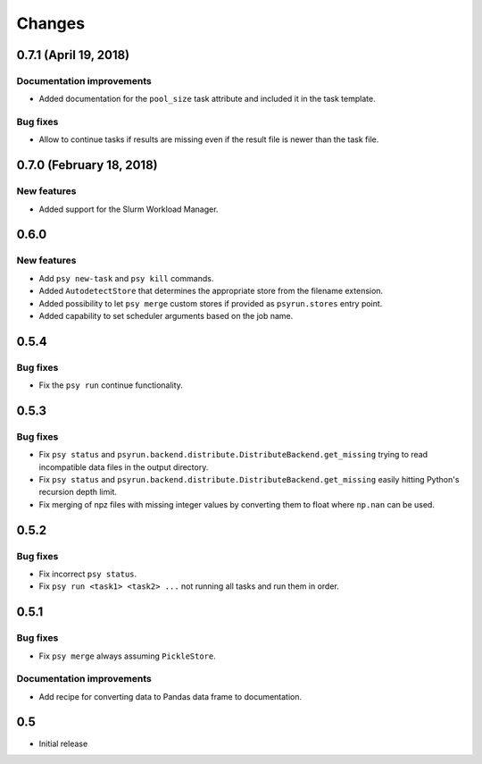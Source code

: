 Changes
=======


0.7.1 (April 19, 2018)
----------------------

Documentation improvements
^^^^^^^^^^^^^^^^^^^^^^^^^^

* Added documentation for the ``pool_size`` task attribute and included it in
  the task template.

Bug fixes
^^^^^^^^^

* Allow to continue tasks if results are missing even if the result file is
  newer than the task file.


0.7.0 (February 18, 2018)
-------------------------

New features
^^^^^^^^^^^^

* Added support for the Slurm Workload Manager.


0.6.0
-----

New features
^^^^^^^^^^^^

* Add ``psy new-task`` and ``psy kill`` commands.
* Added ``AutodetectStore`` that determines the appropriate store from the
  filename extension.
* Added possibility to let ``psy merge`` custom stores if provided as
  ``psyrun.stores`` entry point.
* Added capability to set scheduler arguments based on the job name.


0.5.4
-----

Bug fixes
^^^^^^^^^

* Fix the ``psy run`` continue functionality.


0.5.3
-----

Bug fixes
^^^^^^^^^

* Fix ``psy status`` and
  ``psyrun.backend.distribute.DistributeBackend.get_missing`` trying to read
  incompatible data files in the output directory.
* Fix ``psy status`` and
  ``psyrun.backend.distribute.DistributeBackend.get_missing`` easily hitting
  Python's recursion depth limit.
* Fix merging of npz files with missing integer values by converting them to
  float where ``np.nan`` can be used.


0.5.2
-----

Bug fixes
^^^^^^^^^

* Fix incorrect ``psy status``.
* Fix ``psy run <task1> <task2> ...`` not running all tasks and run them in
  order.


0.5.1
-----

Bug fixes
^^^^^^^^^

* Fix ``psy merge`` always assuming ``PickleStore``.

Documentation improvements
^^^^^^^^^^^^^^^^^^^^^^^^^^

* Add recipe for converting data to Pandas data frame to documentation.


0.5
---

* Initial release
